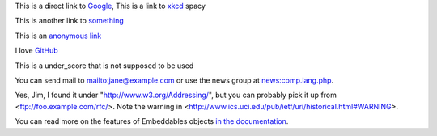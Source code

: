 
This is a direct link to `Google <http://www.google.com/>`_, This is a link to `xkcd`_ spacy

This is another link to something_

This is an `anonymous link`__

__ http://anonymous.com/

I love GitHub__

.. __: http://www.github.com/

This is a under_score that is not supposed to be used

You can send mail to mailto:jane@example.com or use the news group at
news:comp.lang.php.

Yes, Jim, I found it under "http://www.w3.org/Addressing/", but you can probably
pick it up from <ftp://foo.example.com/rfc/>.  Note the warning in
<http://www.ics.uci.edu/pub/ietf/uri/historical.html#WARNING>.

You can read more on the features of Embeddables objects `in the documentation
<http://docs.doctrine-project.org/en/latest/tutorials/embeddables.html>`_.

.. _`xkcd`: http://xkcd.com/
.. _something: http://something.com/
